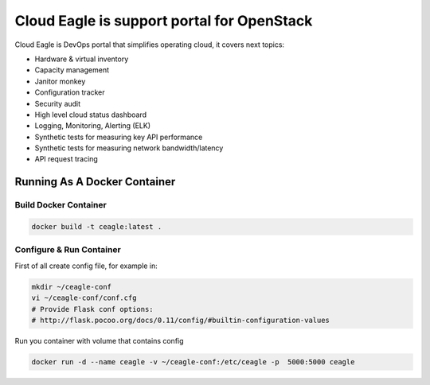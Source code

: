 Cloud Eagle is support portal for OpenStack
===========================================

Cloud Eagle is DevOps portal that simplifies operating cloud, it covers next topics:

* Hardware & virtual inventory
* Capacity management
* Janitor monkey
* Configuration tracker
* Security audit
* High level cloud status dashboard
* Logging, Monitoring, Alerting (ELK)
* Synthetic tests for measuring key API performance
* Synthetic tests for measuring network bandwidth/latency
* API request tracing


Running As A Docker Container
-----------------------------

Build Docker Container
~~~~~~~~~~~~~~~~~~~~~~

.. code-block:: sh

    docker build -t ceagle:latest .


Configure & Run Container
~~~~~~~~~~~~~~~~~~~~~~~~~

First of all create config file, for example in:

.. code-block:: sh

    mkdir ~/ceagle-conf
    vi ~/ceagle-conf/conf.cfg
    # Provide Flask conf options:
    # http://flask.pocoo.org/docs/0.11/config/#builtin-configuration-values


Run you container with volume that contains config

.. code-block:: sh

    docker run -d --name ceagle -v ~/ceagle-conf:/etc/ceagle -p  5000:5000 ceagle
